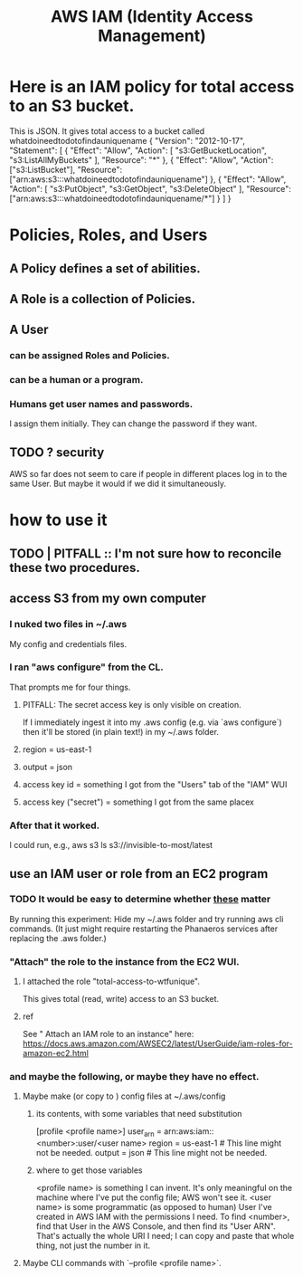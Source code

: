 :PROPERTIES:
:ID:       390298ec-b752-4e01-8962-1da401c2d3b7
:END:
#+title: AWS IAM (Identity Access Management)
* Here is an IAM policy for total access to an S3 bucket.
  This is JSON. It gives total access to a bucket called
    whatdoineedtodotofindauniquename
  {
    "Version": "2012-10-17",
    "Statement": [
      {
        "Effect": "Allow",
        "Action": [
          "s3:GetBucketLocation",
          "s3:ListAllMyBuckets"
        ],
        "Resource": "*"
      },
      {
        "Effect": "Allow",
        "Action": ["s3:ListBucket"],
        "Resource": ["arn:aws:s3:::whatdoineedtodotofindauniquename"]
      },
      {
        "Effect": "Allow",
        "Action": [
          "s3:PutObject",
          "s3:GetObject",
          "s3:DeleteObject"
        ],
        "Resource": ["arn:aws:s3:::whatdoineedtodotofindauniquename/*"]
      }
    ]
  }
* Policies, Roles, and Users
** A Policy defines a set of abilities.
** A Role is a collection of Policies.
** A User
*** can be assigned Roles and Policies.
*** can be a human or a program.
*** Humans get user names and passwords.
    I assign them initially.
    They can change the password if they want.
** TODO ? security
   AWS so far does not seem to care if people in different places
   log in to the same User. But maybe it would if we did it simultaneously.
* how to use it
** TODO | PITFALL :: I'm not sure how to reconcile these two procedures.
** access S3 from my own computer
*** I nuked two files in ~/.aws
    My config and credentials files.
*** I ran "aws configure" from the CL.
    That prompts me for four things.
**** PITFALL: The secret access key is only visible on creation.
     If I immediately ingest it into my .aws config (e.g. via `aws configure`)
     then it'll be stored (in plain text!) in my ~/.aws folder.
**** region = us-east-1
**** output = json
**** access key id = something I got from the "Users" tab of the "IAM" WUI
**** access key ("secret") = something I got from the same placex
*** After that it worked.
    I could run, e.g.,
      aws s3 ls s3://invisible-to-most/latest
** use an IAM user or role from an EC2 program
*** TODO It would be easy to determine whether [[id:a71765b8-3daa-4866-abe4-77eb185b9e3b][these]] matter
    By running this experiment:
    Hide my ~/.aws folder and try running aws cli commands.
    (It just might require restarting the Phanaeros services after replacing the .aws folder.)
*** "Attach" the role to the instance from the EC2 WUI.
    :PROPERTIES:
    :ID:       70b8c308-b1fd-4227-a1be-1a041afcb379
    :END:
**** I attached the role "total-access-to-wtfunique".
     This gives total (read, write) access to an S3 bucket.
**** ref
     See " Attach an IAM role to an instance" here:
     https://docs.aws.amazon.com/AWSEC2/latest/UserGuide/iam-roles-for-amazon-ec2.html
*** and maybe the following, or maybe they have no effect.
    :PROPERTIES:
    :ID:       a71765b8-3daa-4866-abe4-77eb185b9e3b
    :END:
**** Maybe make (or copy to ) config files at ~/.aws/config
***** its contents, with some variables that need substitution
      [profile <profile name>]
      user_arn = arn:aws:iam::<number>:user/<user name>
      region = us-east-1 # This line might not be needed.
      output = json      # This line might not be needed.
***** where to get those variables
      <profile name> is something I can invent. It's only meaningful on the machine where I've put the config file; AWS won't see it.
      <user name> is some programmatic (as opposed to human) User I've created in AWS IAM with the permissions I need.
      To find <number>, find that User in the AWS Console,
      and then find its "User ARN".
      That's actually the whole URI I need; I can copy and paste that whole thing, not just the number in it.
**** Maybe CLI commands with `--profile <profile name>`.
